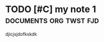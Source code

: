 * TODO [#C] my note 1 :documents:org:twst:fjd:
DEADLINE: <2025-04-06 Sun> SCHEDULED: <2025-04-02 Wed>
:PROPERTIES:
:ID:       37f8ecd4-8eb5-4011-a234-9e2c5c32e67c
:CREATED:  [2025-04-02 Wed 13:55]
:END:

djicjsjdofkskdk


